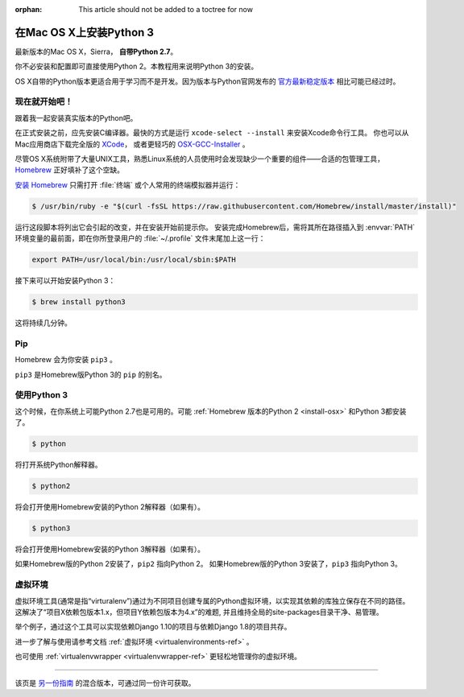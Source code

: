 :orphan: This article should not be added to a toctree for now

.. _install3-osx:

在Mac OS X上安装Python 3
================================

最新版本的Mac OS X，Sierra， **自带Python 2.7**。

你不必安装和配置即可直接使用Python 2。本教程用来说明Python 3的安装。

OS X自带的Python版本更适合用于学习而不是开发。因为版本与Python官网发布的 `官方最新稳定版本 
<https://www.python.org/downloads/mac-osx/>`_ 相比可能已经过时。

现在就开始吧！
--------------

跟着我一起安装真实版本的Python吧。

在正式安装之前，应先安装C编译器。最快的方式是运行 ``xcode-select --install`` 来安装Xcode命令行工具。
你也可以从Mac应用商店下载完全版的 `XCode <http://developer.apple.com/xcode/>`_， 
或者更轻巧的 `OSX-GCC-Installer <https://github.com/kennethreitz/osx-gcc-installer#readme>`_ 。

.. 注意::
    如果已经安装了XCode，请不要再安装 OSX-GCC-Installer。两者结合可能会引发难以诊断的问题。

.. 注意::
    执行XCode的全新安装完成后，须在终端执行下述命令 ``xcode-select --install`` 来安装命令行工具。


尽管OS X系统附带了大量UNIX工具，熟悉Linux系统的人员使用时会发现缺少一个重要的组件——合适的包管理工具，
`Homebrew <http://brew.sh>`_ 正好填补了这个空缺。

`安装 Homebrew <http://brew.sh/#install>`_ 只需打开 :file:`终端` 或个人常用的终端模拟器并运行：

.. code-block:: console

    $ /usr/bin/ruby -e "$(curl -fsSL https://raw.githubusercontent.com/Homebrew/install/master/install)"

运行这段脚本将列出它会引起的改变，并在安装开始前提示你。
安装完成Homebrew后，需将其所在路径插入到 :envvar:`PATH` 环境变量的最前面，即在你所登录用户的
:file:`~/.profile` 文件末尾加上这一行：

.. code-block:: console

    export PATH=/usr/local/bin:/usr/local/sbin:$PATH

接下来可以开始安装Python 3：

.. code-block:: console

    $ brew install python3

这将持续几分钟。


Pip
---

Homebrew 会为你安装 ``pip3`` 。

``pip3`` 是Homebrew版Python 3的 ``pip`` 的别名。

使用Python 3
---------------------

这个时候，在你系统上可能Python 2.7也是可用的。可能 :ref:`Homebrew 版本的Python 2 <install-osx>`
和Python 3都安装了。 

.. code-block:: console

    $ python

将打开系统Python解释器。

.. code-block:: console

    $ python2

将会打开使用Homebrew安装的Python 2解释器（如果有）。

.. code-block:: console

    $ python3

将会打开使用Homebrew安装的Python 3解释器（如果有）。

如果Homebrew版的Python 2安装了，``pip2`` 指向Python 2。
如果Homebrew版的Python 3安装了，``pip3`` 指向Python 3。


虚拟环境
--------------------

虚拟环境工具(通常是指“virturalenv”)通过为不同项目创建专属的Python虚拟环境，以实现其依赖的库独立保存在不同的路径。
这解决了“项目X依赖包版本1.x，但项目Y依赖包版本为4.x”的难题, 并且维持全局的site-packages目录干净、易管理。 

举个例子，通过这个工具可以实现依赖Django 1.10的项目与依赖Django 1.8的项目共存。

进一步了解与使用请参考文档 :ref:`虚拟环境 <virtualenvironments-ref>`  。

也可使用 :ref:`virtualenvwrapper <virtualenvwrapper-ref>` 更轻松地管理你的虚拟环境。

--------------------------------

该页是 `另一份指南 <http://www.stuartellis.eu/articles/python-development-windows/>`_ 的混合版本，可通过同一份许可获取。

